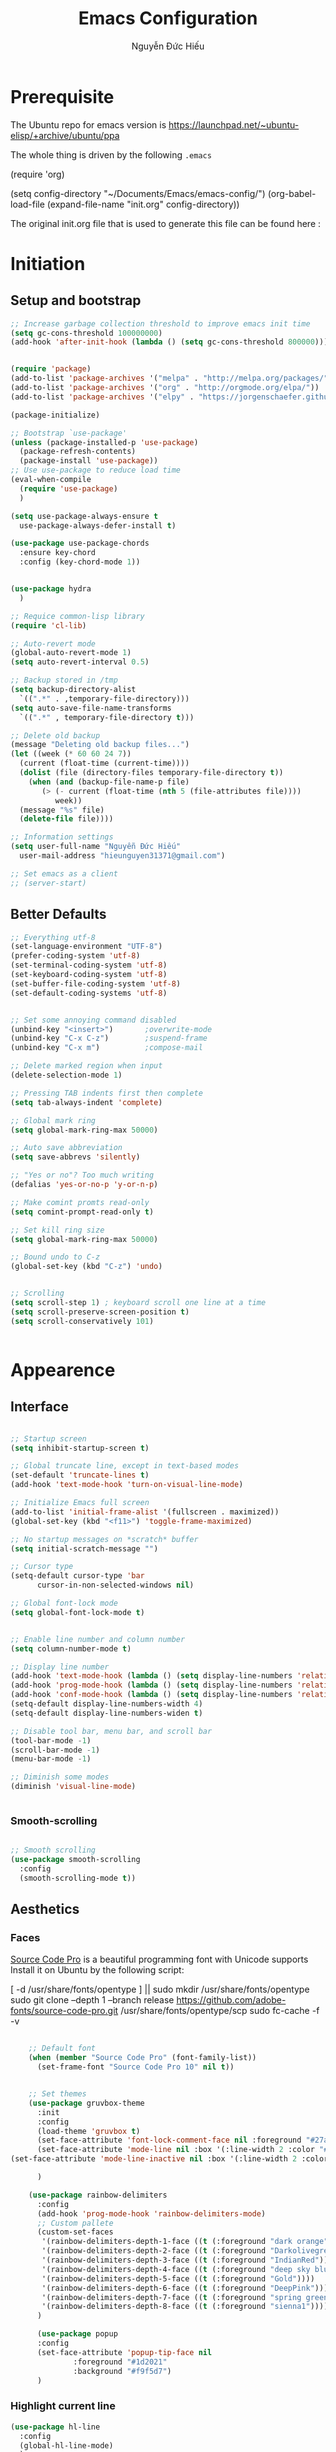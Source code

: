 #+TITLE: Emacs Configuration
#+AUTHOR: Nguyễn Đức Hiếu
#+STARTUP: content
#+OPTIONS: num:3 ^:nil toc:nil
#+LATEX_CLASS: koma-article
#+LaTeX_CLASS_OPTIONS: [a4paper, 11pt] 
#+LATEX_HEADER: \usepackage[utf8]{vietnam}
#+LATEX_HEADER: \usepackage{attachfile}

* Prerequisite

The Ubuntu repo for emacs version is
[[https://launchpad.net/~ubuntu-elisp/+archive/ubuntu/ppa]]

The whole thing is driven by the following =.emacs=
 
#+BEGIN_EXAMPLE emacs-lisp

(require 'org)

(setq config-directory "~/Documents/Emacs/emacs-config/")
(org-babel-load-file
(expand-file-name "init.org" config-directory))		   

#+END_EXAMPLE

The original init.org file that is used to generate this file can be found here : @@latex:\attachfile{init.org}@@

* Initiation
** Setup and bootstrap
#+BEGIN_SRC emacs-lisp
  ;; Increase garbage collection threshold to improve emacs init time
  (setq gc-cons-threshold 100000000)
  (add-hook 'after-init-hook (lambda () (setq gc-cons-threshold 800000)))


  (require 'package)
  (add-to-list 'package-archives '("melpa" . "http://melpa.org/packages/"))
  (add-to-list 'package-archives '("org" . "http://orgmode.org/elpa/"))
  (add-to-list 'package-archives '("elpy" . "https://jorgenschaefer.github.io/packages/"))

  (package-initialize)

  ;; Bootstrap `use-package'
  (unless (package-installed-p 'use-package)
    (package-refresh-contents)
    (package-install 'use-package))
  ;; Use use-package to reduce load time
  (eval-when-compile
    (require 'use-package)
    )

  (setq use-package-always-ensure t
	use-package-always-defer-install t)

  (use-package use-package-chords
    :ensure key-chord
    :config (key-chord-mode 1))


  (use-package hydra
    )

  ;; Requice common-lisp library
  (require 'cl-lib)

  ;; Auto-revert mode
  (global-auto-revert-mode 1)
  (setq auto-revert-interval 0.5)

  ;; Backup stored in /tmp
  (setq backup-directory-alist
	`((".*" . ,temporary-file-directory)))
  (setq auto-save-file-name-transforms
	`((".*" , temporary-file-directory t)))

  ;; Delete old backup
  (message "Deleting old backup files...")
  (let ((week (* 60 60 24 7))
	(current (float-time (current-time))))
    (dolist (file (directory-files temporary-file-directory t))
      (when (and (backup-file-name-p file)
		 (> (- current (float-time (nth 5 (file-attributes file))))
		    week))
	(message "%s" file)
	(delete-file file))))

  ;; Information settings
  (setq user-full-name "Nguyễn Đức Hiếu"
	user-mail-address "hieunguyen31371@gmail.com")

  ;; Set emacs as a client
  ;; (server-start)

#+END_SRC

** Better Defaults

#+BEGIN_SRC emacs-lisp
  ;; Everything utf-8
  (set-language-environment "UTF-8")
  (prefer-coding-system 'utf-8)
  (set-terminal-coding-system 'utf-8)
  (set-keyboard-coding-system 'utf-8)
  (set-buffer-file-coding-system 'utf-8)
  (set-default-coding-systems 'utf-8)


  ;; Set some annoying command disabled
  (unbind-key "<insert>") 		;overwrite-mode
  (unbind-key "C-x C-z")		;suspend-frame
  (unbind-key "C-x m")			;compose-mail

  ;; Delete marked region when input
  (delete-selection-mode 1)

  ;; Pressing TAB indents first then complete
  (setq tab-always-indent 'complete)

  ;; Global mark ring
  (setq global-mark-ring-max 50000)

  ;; Auto save abbreviation
  (setq save-abbrevs 'silently)

  ;; "Yes or no"? Too much writing
  (defalias 'yes-or-no-p 'y-or-n-p)

  ;; Make comint promts read-only
  (setq comint-prompt-read-only t)

  ;; Set kill ring size
  (setq global-mark-ring-max 50000)

  ;; Bound undo to C-z
  (global-set-key (kbd "C-z") 'undo)


  ;; Scrolling
  (setq scroll-step 1) ; keyboard scroll one line at a time
  (setq scroll-preserve-screen-position t)
  (setq scroll-conservatively 101)


#+END_SRC


* Appearence
** Interface

#+BEGIN_SRC emacs-lisp

  ;; Startup screen
  (setq inhibit-startup-screen t)

  ;; Global truncate line, except in text-based modes
  (set-default 'truncate-lines t)
  (add-hook 'text-mode-hook 'turn-on-visual-line-mode)

  ;; Initialize Emacs full screen 
  (add-to-list 'initial-frame-alist '(fullscreen . maximized))
  (global-set-key (kbd "<f11>") 'toggle-frame-maximized)

  ;; No startup messages on *scratch* buffer
  (setq initial-scratch-message "")

  ;; Cursor type
  (setq-default cursor-type 'bar
		cursor-in-non-selected-windows nil)

  ;; Global font-lock mode
  (setq global-font-lock-mode t)


  ;; Enable line number and column number
  (setq column-number-mode t)

  ;; Display line number
  (add-hook 'text-mode-hook (lambda () (setq display-line-numbers 'relative)))
  (add-hook 'prog-mode-hook (lambda () (setq display-line-numbers 'relative)))
  (add-hook 'conf-mode-hook (lambda () (setq display-line-numbers 'relative)))
  (setq-default display-line-numbers-width 4)
  (setq-default display-line-numbers-widen t)

  ;; Disable tool bar, menu bar, and scroll bar
  (tool-bar-mode -1)
  (scroll-bar-mode -1)
  (menu-bar-mode -1)

  ;; Diminish some modes
  (diminish 'visual-line-mode)


#+END_SRC

*** Smooth-scrolling

#+BEGIN_SRC emacs-lisp

  ;; Smooth scrolling
  (use-package smooth-scrolling 
    :config
    (smooth-scrolling-mode t))

#+END_SRC

** Aesthetics
*** Faces
[[https://github.com/adobe-fonts/source-code-pro][Source Code Pro]] is a beautiful programming font with Unicode supports
Install it on Ubuntu by the following script:

#+BEGIN_EXAMPLE sh

[ -d /usr/share/fonts/opentype ] || sudo mkdir /usr/share/fonts/opentype
sudo git clone --depth 1 --branch release https://github.com/adobe-fonts/source-code-pro.git /usr/share/fonts/opentype/scp
sudo fc-cache -f -v

#+END_EXAMPLE

#+BEGIN_SRC emacs-lisp

    ;; Default font
    (when (member "Source Code Pro" (font-family-list))
      (set-frame-font "Source Code Pro 10" nil t))


    ;; Set themes
    (use-package gruvbox-theme
      :init
      :config
      (load-theme 'gruvbox t)
      (set-face-attribute 'font-lock-comment-face nil :foreground "#27ae60")
      (set-face-attribute 'mode-line nil :box '(:line-width 2 :color "#665c54"))
(set-face-attribute 'mode-line-inactive nil :box '(:line-width 2 :color "#3c3836"))

      )

    (use-package rainbow-delimiters
      :config
      (add-hook 'prog-mode-hook 'rainbow-delimiters-mode)
      ;; Custom pallete
      (custom-set-faces
       '(rainbow-delimiters-depth-1-face ((t (:foreground "dark orange"))))
       '(rainbow-delimiters-depth-2-face ((t (:foreground "Darkolivegreen3"))))
       '(rainbow-delimiters-depth-3-face ((t (:foreground "IndianRed"))))
       '(rainbow-delimiters-depth-4-face ((t (:foreground "deep sky blue"))))
       '(rainbow-delimiters-depth-5-face ((t (:foreground "Gold"))))
       '(rainbow-delimiters-depth-6-face ((t (:foreground "DeepPink"))))
       '(rainbow-delimiters-depth-7-face ((t (:foreground "spring green"))))
       '(rainbow-delimiters-depth-8-face ((t (:foreground "sienna1")))))
      )

      (use-package popup
      :config
      (set-face-attribute 'popup-tip-face nil 
			  :foreground "#1d2021"
			  :background "#f9f5d7")
      )

#+END_SRC

*** Highlight current line

#+BEGIN_SRC emacs-lisp
  (use-package hl-line
    :config
    (global-hl-line-mode)
    )
#+END_SRC
*** Mode-line

#+BEGIN_SRC emacs-lisp

  (use-package spaceline-config
    :ensure spaceline
    :config
    (setq spaceline-window-numbers-unicode t)
    (setq spaceline-workspace-numbers-unicode t)
    (setq powerline-height 20)
    (spaceline-helm-mode)
    (spaceline-info-mode)
    (setq-default
     powerline-default-separator 'wave
     spaceline-flycheck-bullet "❖ %s"
     spaceline-separator-dir-left '(left . left)
     spaceline-separator-dir-right '(right . right))
    (spaceline-install
      'main
      '((buffer-modified :when buffer-read-only
			 :face spaceline-read-only)
	(buffer-modified :when (and (buffer-modified-p) (not buffer-read-only))
			 :face spaceline-modified)
	(buffer-modified :when (and (not (buffer-modified-p)) (not buffer-read-only))
			 :face spaceline-evil-visual)
	((remote-host buffer-id) :face highlight-face)
	(projectile-root)
	)
      '((selection-info :face region :when mark-active)
	(major-mode)
	(process :when active)
	(line-column)
	(global :when active)
	(buffer-position)
	(workspace-number :face highlight)
	))
    (setq-default mode-line-format '("%e" (:eval (spaceline-ml-main))))
    )

  (defun my-vc-git-mode-line-string (orig-fn &rest args)
    "Replace Git in modeline with font-awesome git icon via ORIG-FN and ARGS."
    (let ((str (apply orig-fn args)))
      (concat [#xe0a0] " " (substring-no-properties str 4))))

  (advice-add #'vc-git-mode-line-string :around #'my-vc-git-mode-line-string)

#+END_SRC
* Editing
** Functions

#+BEGIN_SRC emacs-lisp
  ;; Rename file and buffer
  ;; source: http://steve.yegge.googlepages.com/my-dot-emacs-file
  (defun rename-file-and-buffer (new-name)
    "Renames both current buffer and file it's visiting to NEW-NAME."
    (interactive "sNew name: ")
    (let ((name (buffer-name))
	  (filename (buffer-file-name)))
      (if (not filename)
	  (message "Buffer '%s' is not visiting a file!" name)
	(if (get-buffer new-name)
	    (message "A buffer named '%s' already exists!" new-name)
	  (progn
	    (rename-file filename new-name 1)
	    (rename-buffer new-name)
	    (set-visited-file-name new-name)
	    (set-buffer-modified-p nil))))))

  ;; Define function: fill character to 80
  (defun fill-to-end (char)
    (interactive "HcFill Character:")
    (save-excursion
      (end-of-line)
      (while (< (current-column) 80)
	(insert-char char))))

  ;; Eval and replace lisp expression
  (defun fc-eval-and-replace ()
    "Replace the preceding sexp with its value."
    (interactive)
    (backward-kill-sexp)
    (prin1 (eval (read (current-kill 0)))
	   (current-buffer)))
  (global-set-key (kbd "C-c e") 'fc-eval-and-replace)

  ;; Move line/region up/down
  (defun move-text-internal (arg)
    (cond
     ((and mark-active transient-mark-mode)
      (if (> (point) (mark))
	  (exchange-point-and-mark))
      (let ((column (current-column))
	    (text (delete-and-extract-region (point) (mark))))
	(forward-line arg)
	(move-to-column column t)
	(set-mark (point))
	(insert text)
	(exchange-point-and-mark)
	(setq deactivate-mark nil)))
     (t
      (beginning-of-line)
      (when (or (> arg 0) (not (bobp)))
	(forward-line)
	(when (or (< arg 0) (not (eobp)))
	  (transpose-lines arg))
	(forward-line -1)))))

  (defun move-text-down (arg)
    "Move region (transient-mark-mode active) or current line
  arg lines down."
    (interactive "*p")
    (move-text-internal arg))

  (defun move-text-up (arg)
    "Move region (transient-mark-mode active) or current line
  arg lines up."
    (interactive "*p")
    (move-text-internal (- arg)))

  (global-set-key [\M-up] 'move-text-up)
  (global-set-key [\M-down] 'move-text-down)


#+END_SRC

** Smartparens

#+BEGIN_SRC emacs-lisp

  (use-package smartparens-config
    :ensure smartparens
    :diminish smartparens-mode
    :config
    (smartparens-global-mode 1)
    (add-hook 'comint-mode-hook 'smartparens-mode)

    (defhydra hydra-smartparens (:idle 1 :hint nil)
      "
  Sexps (quit with _q_)

  ^Nav^            ^Barf/Slurp^          ^Depth^
  ^---^------------^----------^----------^-----^-----------------------
  _f_: forward     _s_:  slurp forward   _R_:      splice
  _b_: backward    _S_:  barf forward    _r_:      raise
  _a_: begin       _d_:  slurp backward  _<up>_:   raise backward
  _e_: end         _D_:  barf backward   _<down>_: raise forward
  _m_: mark

  ^Kill^           ^Misc^                       ^Wrap^
  ^----^-----------^----^-----------------------^----^------------------
  _w_: copy        _j_: join                    _(_: wrap with ( )
  _k_: kill        _s_: split                   _{_: wrap with { }
  ^^               _t_: transpose               _'_: wrap with ' '
  ^^               _c_: convolute               _\"_: wrap with \" \"
  ^^               _i_: indent defun"
      ("q" nil)
      ;; Wrapping
      ("(" (lambda (a) (interactive "P") (sp-wrap-with-pair "(")))
      ("{" (lambda (a) (interactive "P") (sp-wrap-with-pair "{")))
      ("'" (lambda (a) (interactive "P") (sp-wrap-with-pair "'")))
      ("\"" (lambda (a) (interactive "P") (sp-wrap-with-pair "\"")))
      ;; Navigation
      ("f" sp-beginning-of-next-sexp)
      ("b" sp-beginning-of-previous-sexp)
      ("a" sp-beginning-of-sexp)
      ("e" sp-end-of-sexp)
      ("m" sp-mark-sexp)
      ;; Kill/copy
      ("w" sp-copy-sexp :exit t)
      ("k" sp-kill-sexp :exit t)
      ;; Misc
      ("t" sp-transpose-sexp)
      ("j" sp-join-sexp)
      ("c" sp-convolute-sexp)
      ("i" sp-indent-defun)
      ;; Depth changing
      ("R" sp-splice-sexp)
      ("r" sp-splice-sexp-killing-around)
      ("<up>" sp-splice-sexp-killing-backward)
      ("<down>" sp-splice-sexp-killing-forward)
      ;; Barfing/slurping
      ("s" sp-forward-slurp-sexp)
      ("S" sp-forward-barf-sexp)
      ("D" sp-backward-barf-sexp)
      ("d" sp-backward-slurp-sexp))

    (bind-key "M-<backspace>" 'sp-unwrap-sexp)
    (bind-key "C-c s" 'hydra-smartparens/body)
    )
#+END_SRC

** Expand-region

#+BEGIN_SRC emacs-lisp

  ;; Expand region with C-' and return to original position with C-g
  (use-package expand-region
    :init
    (defadvice keyboard-quit (before collapse-region activate)
      (when (memq last-command '(er/expand-region er/contract-region))
	(er/contract-region 0)))
    :bind 
    ("C-'" . er/expand-region)
    )

#+END_SRC

** Multiple-cursor

#+BEGIN_SRC emacs-lisp

  ;; Multi-cursor
  (use-package multiple-cursors
    :init
    ;; In case commands behavior is messy with multiple-cursors,
    ;; check your ~/.emacs.d/.mc-lists.el
    (defun mc/check-command-behavior ()
      "Open ~/.emacs.d/.mc-lists.el. 
  So you can fix the list for run-once and run-for-all multiple-cursors commands."
      (interactive)
      (find-file "~/.emacs.d/.mc-lists.el"))  
    :config
    (defhydra multiple-cursors-hydra (:columns 3 :idle 1.0)
      "Multiple cursors"
      ("l" mc/edit-lines "Edit lines in region" :exit t)
      ("b" mc/edit-beginnings-of-lines "Edit beginnings of lines in region" :exit t)
      ("e" mc/edit-ends-of-lines "Edit ends of lines in region" :exit t)
      ("a" mc/mark-all-like-this "Mark all like this" :exit t)
      ("S" mc/mark-all-symbols-like-this "Mark all symbols likes this" :exit t)
      ("w" mc/mark-all-words-like-this "Mark all words like this" :exit t)
      ("r" mc/mark-all-in-region "Mark all in region" :exit t)
      ("R" mc/mark-all-in-region-regexp "Mark all in region (regexp)" :exit t)
      ("i" (lambda (n) 
	     (interactive "nInsert initial number: ") 
	     (mc/insert-numbers n)) 
       "Insert numbers")
       ("s" mc/sort-regions "Sort regions")
       ("v" mc/reverse-regions "Reverse order")
       ("d" mc/mark-all-dwim "Mark all dwim")
       ("n" mc/mark-next-like-this "Mark next like this")
       ("N" mc/skip-to-next-like-this "Skip to next like this")
       ("M-n" mc/unmark-next-like-this "Unmark next like this")
       ("p" mc/mark-previous-like-this "Mark previous like this")
       ("P" mc/skip-to-previous-like-this "Skip to previous like this")
       ("M-p" mc/unmark-previous-like-this "Unmark previous like this")
       ("q" nil "Quit" :exit t))
 
    (global-set-key (kbd "C-c m") 'multiple-cursors-hydra/body)
    )


#+END_SRC

** Ace Window
[[https://github.com/abo-abo/ace-window][Ace-window]] makes it easy to navigate between windows.
Since I don't have the habit of using many windows, simple setup is enough.
#+BEGIN_SRC emacs-lisp

  (use-package ace-window
    :config
    ;; ace-window uses home row
    (setq aw-keys '(?a ?s ?d ?f ?g ?h ?j ?k ?l))

    (defhydra window-hydra (:hint nil :color red)
      "
_[_ : Shrink window _]_ : Enlarge windows _=_ : Balance windows"
      ("[" shrink-window-horizontally)
      ("]" enlarge-window-horizontally)
      ("=" balance-windows :exit t)
      )
    
    :bind*
    (("M-p" . ace-window)
     ("C-x C-=" . window-hydra/body))
    )

#+END_SRC

** Eyebrowse

#+BEGIN_SRC emacs-lisp

  (use-package eyebrowse
    :config
    (setq eyebrowse-new-workspace t)

    (defhydra eyebrowse-hydra (:hint nil :color red)
      "
  Window Manager
  _0_ to _9_, _s_: Switch     _<left>_: Previous      _<right>_: Next
  _c_: Create             _C_: Close              _r_: Rename"
      ("q" nil :color blue)
      ("0" eyebrowse-switch-to-window-config-0)
      ("1" eyebrowse-switch-to-window-config-1)
      ("2" eyebrowse-switch-to-window-config-2)
      ("3" eyebrowse-switch-to-window-config-3)
      ("4" eyebrowse-switch-to-window-config-4)
      ("5" eyebrowse-switch-to-window-config-5)
      ("6" eyebrowse-switch-to-window-config-6)
      ("7" eyebrowse-switch-to-window-config-7)
      ("8" eyebrowse-switch-to-window-config-8)
      ("9" eyebrowse-switch-to-window-config-9)
      ("r" eyebrowse-rename-window-config :exit t)
      ("c" eyebrowse-create-window-config :exit t)
      ("s" eyebrowse-switch-to-window-config :exit t)
      ("C" eyebrowse-close-window-config :exit t)
      ("<left>" eyebrowse-prev-window-config)
      ("<right>" eyebrowse-next-window-config)
      )

    (eyebrowse-mode 1)

    :bind* ("C-c C-w" . eyebrowse-hydra/body)
  )
#+END_SRC
** Company
Company is a completion mechanism that is very flexible 

#+BEGIN_SRC emacs-lisp

    (use-package company
      :init
      ;; Activate globally
      (add-hook 'after-init-hook 'global-company-mode)
  
      ;; Press <F1> to show the documentation buffer and press C-<F1> to jump to it
      (defun my/company-show-doc-buffer ()
	"Temporarily show the documentation buffer for the selection."
	(interactive)
	(let* ((selected (nth company-selection company-candidates))
	       (doc-buffer (or (company-call-backend 'doc-buffer selected)
			       (error "No documentation available"))))
	  (with-current-buffer doc-buffer
	    (goto-char (point-min)))
	  (display-buffer doc-buffer t)))  
  
      :config
      ;; Some useful configs
      (setq company-selection-wrap-around t
	    company-tooltip-align-annotations t
	    company-tooltip-limit 10
	    company-idle-delay 0.5)

      ;; Add yasnippet support for all company backends
      ;; https://github.com/syl20bnr/spacemacs/pull/179
      (defvar company-mode/enable-yas t "Enable yasnippet for all backends.")

      (defun company-mode/backend-with-yas (backend)
	(if (or (not company-mode/enable-yas) (and (listp backend)    (member 'company-yasnippet backend)))
	    backend
	  (append (if (consp backend) backend (list backend))
		  '(:with company-yasnippet))))

      (setq company-backends (mapcar #'company-mode/backend-with-yas company-backends))

      :bind 
      (:map company-active-map
	    ("C-<f1>" . my/company-show-doc-buffer)
	    ("C-n" . company-select-next)
	    ("C-p" . company-select-previous)
	    )
      )


#+END_SRC

** Electric operator
[[https://github.com/davidshepherd7/electric-operator][Electric Operator]] is an emacs minor-mode to automatically add spacing around operators.
#+BEGIN_SRC emacs-lisp
  (use-package electric-operator
    :config
    (setq electric-operator-R-named-argument-style 'spaced)
    (add-hook 'ess-mode-hook #'electric-operator-mode)
    (add-hook 'python-mode-hook #'electric-operator-mode)
    
    (electric-operator-add-rules-for-mode 'ess-mode
					  (cons ":=" " := ")
					  )
    )

#+END_SRC
** Auto Highlight Symbol
**** TODO Remove some lesser used key in auto-highlight-symbol-mode-map to make room for other key bindind, make a hydra instead

#+BEGIN_SRC emacs-lisp

  (use-package auto-highlight-symbol
    :init (add-hook 'prog-mode-hook 'auto-highlight-symbol-mode)
    :config
    (setq ahs-idle-interval 1.0
	  ahs-default-range 'ahs-range-whole-buffer
	  ahs-inhibit-face-list '(font-lock-comment-delimiter-face
				  font-lock-comment-face
				  font-lock-doc-face))
    (set-face-attribute 'ahs-plugin-whole-buffer-face nil :background "#ffaf00")
    (set-face-attribute 'ahs-plugin-defalt-face nil :background "#afaf00")

    (unbind-key "M--" auto-highlight-symbol-mode-map)
    )

#+END_SRC
** Yasnippets
**** TODO There is some errors if yasnippets is not pre-installed, at least on window machine

#+BEGIN_SRC emacs-lisp

  ;; Enable Yasnippets
  (use-package yasnippet
    :diminish yas-minor-mode
    :init
    ;; It will test whether it can expand, if yes, cursor color -> green.
    (defun yasnippet-can-fire-p (&optional field)
      (interactive)
      (setq yas--condition-cache-timestamp (current-time))
      (let (templates-and-pos)
	(unless (and yas-expand-only-for-last-commands
		     (not (member last-command yas-expand-only-for-last-commands)))
	  (setq templates-and-pos (if field
				      (save-restriction
					(narrow-to-region (yas--field-start field)
							  (yas--field-end field))
					(yas--templates-for-key-at-point))
				    (yas--templates-for-key-at-point))))

	(set-cursor-color (if (and templates-and-pos (first templates-and-pos)) 
			      "#d65d0e" (face-attribute 'default :foreground)))))
    (add-hook 'post-command-hook 'yasnippet-can-fire-p)  

    (yas-global-mode 1)

    (yas-reload-all)
    :config
    (setq yas-snippet-dirs (format "%s/%s" config-directory "Snippets")
	  yas-fallback-behavior 'call-other-command)
    :bind
    (("<C-tab>" . yas-insert-snippet)
     :map yas-minor-mode-map
     ("`" . yas-expand-from-trigger-key))
    )

  ;; With backquote warnings:
  ;; (add-to-list 'warning-suppress-types '(yasnippet backquote-change))

#+END_SRC

** Helm
#+BEGIN_SRC emacs-lisp

  (use-package helm
    :diminish helm-mode
    :init
    (helm-mode 1)
    :config
    (require 'helm-config)
    (global-unset-key (kbd "C-x c"))


    (setq helm-split-window-in-side-p           t ; open helm buffer inside current window, not occupy whole other window
	  helm-move-to-line-cycle-in-source     t ; move to end or beginning of source when reaching top or bottom of source	.	
	  helm-scroll-amount                    8 ; scroll 8 lines other window using M-<next>/M-<prior>
	  helm-ff-file-name-history-use-recentf t
	  helm-echo-input-in-header-line t 
	  helm-M-x-fuzzy-match t
	  helm-autoresize-max-height 0
	  helm-autoresize-min-height 30)
    
    (helm-autoresize-mode 1)

    :bind-keymap
    ;; The default "C-x c" is quite close to "C-x C-c", which quits Emacs.
    ;; Changed to "C-c h". Note: We must set "C-c h" globally, because we
    ;; cannot change `helm-command-prefix-key' once `helm-config' is loaded.
    ("C-c h" . helm-command-prefix)  
    :bind (
 	   ("C-x b" . helm-buffers-list)
 	   ("M-x" . helm-M-x)
 	   ("C-x C-f" . helm-find-files)
	   ("M-y" . helm-show-kill-ring)
 	   :map helm-map
 	   ("<tab>" . helm-execute-persistent-action) ; rebind tab to run persistent action
 	   ("C-i" . helm-execute-persistent-action)   ; make TAB work in terminal
 	   ("M-x" . helm-select-action)              ; list actions using C-z    
 	   )
    :diminish helm-mode
    )

  
  (setq helm-full-frame nil)
  ;; Use "C-:" to switch to Helm interface during company-ing
  (use-package helm-company
    :config
    (eval-after-load 'company
      '(progn
	 (define-key company-mode-map (kbd "C-:") 'helm-company)
	 (define-key company-active-map (kbd "C-:") 'helm-company)))    
    )

  ;; Helm-bibtex
  (use-package helm-bibtex
    :config
    ;; Set bib folder
    (setq bibtex-completion-bibliography
	  (expand-file-name "~/Dropbox/references.bib"))
    (setq bibtex-completion-library-path
	  (append (f-directories "~/Dropbox" nil t)
		  (f-directories "~/Documents" nil t)))
    ;; Set display format    
    (setq bibtex-completion-display-formats
	  '((article       . "${=has-pdf=:1}${=has-note=:1} ${=type=:3} ${year:4} ${author:36} ${title:*} ${journal:40}")
	    (inbook        . "${=has-pdf=:1}${=has-note=:1} ${=type=:3} ${year:4} ${author:36} ${title:*} Chapter ${chapter:32}")
	    (incollection  . "${=has-pdf=:1}${=has-note=:1} ${=type=:3} ${year:4} ${author:36} ${title:*} ${booktitle:40}")
	    (inproceedings . "${=has-pdf=:1}${=has-note=:1} ${=type=:3} ${year:4} ${author:36} ${title:*} ${booktitle:40}")
	    (t             . "${=has-pdf=:1}${=has-note=:1} ${=type=:3} ${year:4} ${author:36} ${title:*}")))
    :bind(
	  :map helm-command-map
	       ("b" . helm-bibtex)
	       )
    )

  (helm-autoresize-mode t)


#+end_SRC

** Polymode

#+BEGIN_SRC emacs-lisp
   
  (use-package polymode
    :diminish (poly-org-mode
	       poly-markdown-mode
	       poly-noweb+r-mode
	       poly-noweb+r-mode
	       poly-markdown+r-mode
	       poly-rapport-mode
	       poly-html+r-mode
	       poly-brew+r-mode
	       poly-r+c++-mode
	       poly-c++r-mode)
    :init 
    (require 'poly-R)
    (require 'poly-markdown)
    
    :mode (
	   ;; ("\\.org" . poly-org-mode)
	   ("\\.md" . poly-markdown-mode)
	   ("\\.Snw$" . poly-noweb+r-mode)
	   ("\\.Rnw$" . poly-noweb+r-mode)
	   ("\\.Rmd$" . poly-markdown+r-mode)
	   ("\\.rapport$" . poly-rapport-mode)
	   ("\\.Rhtml$" . poly-html+r-mode)
	   ("\\.Rbrew$" . poly-brew+r-mode)
	   ("\\.Rcpp$" . poly-r+c++-mode)
	   ("\\.cppR$" . poly-c++r-mode))
    :config
    (setq polymode-exporter-output-file-format "%s")
    )
  
#+END_SRC

* Directories and Files
** Dired
#+BEGIN_SRC emacs-lisp
  (use-package dired+
    :config
    (set-face-attribute 'diredp-dir-name nil :foreground "#fe8019")
    (set-face-attribute 'diredp-number nil :foreground "#8ec07c")
    (setq dired-listing-switches "-alh")
    )
#+END_SRC
** Projectile

#+BEGIN_SRC emacs-lisp
  (use-package projectile
    :config
    (projectile-global-mode)
    (setq projectile-completion-system 'helm)
    (setq projectile-mode-line '(:eval (format " 𝐏[%s]" (projectile-project-name))))
    )

  ;; Helm-projectile
  (use-package helm-projectile
    :config 
    (helm-projectile-on))


  
#+END_SRC

** Ag and Wgrep
Ag is an Emacs frontend to The Silver Searcher [[http://agel.readthedocs.org/en/latest/][(Documentation)]]

#+BEGIN_SRC emacs-lisp

  (use-package ag
    :init
    ;; Truncate long results
    (add-hook 'ag-mode-hook (lambda () (setq truncate-lines t)))
  
    :config
    ;; Add highlighting
    (setq ag-highlight-search t)

    ;; Set ag to reuse the same buffer
    (setq ag-reuse-buffers nil)
    )
  

  (use-package wgrep-ag
    :config
    ;; wgrep-ag allows you to edit a ag buffer and apply those changes to
    ;; the file buffer. 
    (autoload 'wgrep-ag-setup "wgrep-ag")
    (setq wgrep-auto-save-buffer t)
    (add-hook 'ag-mode-hook 'wgrep-ag-setup)
    )

#+END_SRC

* Utilities
** Org-mode
Org mode is for keeping notes, maintaining TODO lists, planning projects, and authoring documents with a fast and effective plain-text system.
See [[http://orgmode.org/][here]].
*** Setting up

#+BEGIN_SRC emacs-lisp

  ;; Word-wrap
  ;; (add-hook 'org-mode-hook (lambda () (visual-line-mode 1)))

  ;; Omit the headline-asterisks except the last one:
  (setq org-hide-leading-stars t)

  ;; Hide emphasis markers
  ;; (setq org-hide-emphasis-markers t)

  ;; Enable shift selection
  (setq org-support-shift-select t)

  ;; Fontification
  (set-face-attribute 'org-level-1 nil :weight 'bold :height 120)
  (set-face-attribute 'org-level-2 nil :weight 'bold)
  (set-face-attribute 'org-block-begin-line nil :foreground "#d5c4a1")
  (set-face-attribute 'org-block-end-line nil :foreground "#d5c4a1")


  (set-face-attribute 'org-block nil :background
		      (color-lighten-name
		       (face-attribute 'default :background) 2))


  (font-lock-add-keywords 'org-mode
			  '(("^ +\\([-*]\\) "
			     (0 (prog1 () (compose-region (match-beginning 1) (match-end 1) "•"))))))


#+END_SRC

*** Agenda
#+BEGIN_SRC emacs-lisp
  ;; Org agenda folders
  (setq org-agenda-files '("~/Dropbox/org"))

  ;; Set monday as the start of the week
  (setq org-agenda-start-on-weekday 1)

  ;; Org keyword
  (setq org-todo-keywords
	'((sequence "TODO" "|" "DONE" "SUSPENDED")
	  (sequence "PLANNING" "|" "OVER")
	  ))
  
  (setq org-todo-keyword-faces
	'(("TODO" . "yellow") ("DONE" . "green") ("SUSPENDED" . "gray50")
	  ("PLANNING" . "light blue") ("OVER" . "slate gray")))

  ;; Agenda summary 
  (setq org-agenda-custom-commands
	'(("c" "Simple agenda view"
	   ((agenda "")
	    (alltodo "")))))
  ;; And bind it to <f8>
  (global-set-key (kbd "<f8>") 'org-agenda)
  
#+END_SRC
*** Org-ref

#+BEGIN_SRC emacs-lisp
    (use-package org-ref
      :after org
      :config
      (setq org-ref-default-bibliography
	  (expand-file-name "~/Dropbox/references.bib")))
#+END_SRC
*** Org-babel
Babel is Org-mode's ability to execute source code within Org-mode documents.

#+BEGIN_SRC emacs-lisp

  ;; Active Babel languages:
  (org-babel-do-load-languages
   'org-babel-load-languages
   '((R . t)
     (emacs-lisp . t)
     (gnuplot . t)
     (plantuml . t)
     ))

  ;; Indent normally in source code
  (setq org-src-tab-acts-natively t)

  ;; Fontification in org source block
  (setq org-src-fontify-natively t)

  ;; Show inline images
  (setq org-startup-with-inline-images t)

  ;; Inhibit execute messages
  (setq org-confirm-babel-evaluate nil)

#+END_SRC

*** Exports

#+BEGIN_SRC emacs-lisp
    (use-package ox-latex
      :ensure org
      :config
      ;; Highlight code blocks in org-latex-export-to-pdf
      ;; Minted options can be found in:
      ;; http://mirror.kku.ac.th/CTAN/macros/latex/contrib/minted/minted.pdf
      (setq org-latex-listings 'minted
	    org-latex-packages-alist '(("" "minted"))
	    org-latex-minted-options '(("breaklines" "true")
				       ("breakanywhere" "true")
				       ("mathescape")
				       ("linenos" "true")
				       ("firstnumber" "last")
				       ("frame" "lines")
				       ("framesep" "2mm"))
	    org-latex-pdf-process
	    '("latexmk -pdflatex='%latex -shell-escape -interaction nonstopmode' -pdf -output-directory=%o -f %f")
	    )

      ;; Default packages
      (setq org-latex-default-packages-alist
	  '(("AUTO" "inputenc" t
	     ("pdflatex"))
	    ("T1" "fontenc" t
	     ("pdflatex"))
	    ("" "graphicx" t)
	    ("" "grffile" t)
	    ("" "longtable" nil)
	    ("" "wrapfig" nil)
	    ("" "rotating" nil)
	    ("normalem" "ulem" t)
	    ("" "amsmath" t)
	    ("" "textcomp" t)
	    ("" "amssymb" t)
	    ("" "capt-of" nil)
	    ("colorlinks=true,linkcolor=blue" "hyperref" nil)
	    ("" "indentfirst" nil))
	  )
  
      ;; Writing latex in org-mode
      (add-hook 'org-mode-hook 'org-cdlatex-mode)
      (setq org-pretty-entities t)

      ;; Add KOMA-scripts classes to org export
      (add-to-list 'org-latex-classes
		   '("koma-article" "\\documentclass{scrartcl}"
		     ("\\section{%s}" . "\\section*{%s}")
		     ("\\subsection{%s}" . "\\subsection*{%s}")
		     ("\\subsubsection{%s}" . "\\subsubsection*{%s}")
		     ("\\paragraph{%s}" . "\\paragraph*{%s}")
		     ("\\subparagraph{%s}" . "\\subparagraph*{%s}")))

      (add-to-list 'org-latex-classes
		   '("koma-report" "\\documentclass{scrreprt}"
		     ("\\part{%s}" . "\\part*{%s}")
		     ("\\chapter{%s}" . "\\chapter*{%s}")
		     ("\\section{%s}" . "\\section*{%s}")
		     ("\\subsection{%s}" . "\\subsection*{%s}")
		     ("\\subsubsection{%s}" . "\\subsubsection*{%s}")))

      (add-to-list 'org-latex-classes
		   '("koma-book" "\\documentclass[11pt]{scrbook}"
		     ("\\part{%s}" . "\\part*{%s}")
		     ("\\chapter{%s}" . "\\chapter*{%s}")
		     ("\\section{%s}" . "\\section*{%s}")
		     ("\\subsection{%s}" . "\\subsection*{%s}")
		     ("\\subsubsection{%s}" . "\\subsubsection*{%s}")))
      )


    (use-package ox-reveal
      :ensure org
      :config
      (setq org-reveal-root "http://cdn.jsdelivr.net/reveal.js/3.0.0/")
      )

    (use-package htmlize
      :after ox-reveal)
#+END_SRC
** Pdf-tools 
PDF Tools is, among other things, a replacement of DocView for PDF files. 
The key difference is, that pages are not pre-rendered by e.g. ghostscript and stored in the file-system, but rather created on-demand and stored in memory.

#+BEGIN_SRC emacs-lisp
  (use-package pdf-tools
    :init 
    (pdf-tools-install)
    :config
    (setq pdf-view-display-size "fit-page"
	  auto-revert-interval 0
	  ess-pdf-viewer-pref "emacsclient"
	  TeX-view-program-selection '((output-pdf "PDF Tools"))
	  pdf-view-midnight-colors '("#ffffc8" . "#1d2021"))
    )
  
#+END_SRC

** Nov.el

#+BEGIN_SRC emacs-lisp
  (use-package nov
    :config
    (defun my-nov-font-setup ()
      (face-remap-add-relative 'variable-pitch :family "Liberation Serif"
			       :height 1.2))
    (add-hook 'nov-mode-hook 'my-nov-font-setup)
    )
#+END_SRC
** Magit
Magit is an interface to the version control system Git, implemented as an Emacs package. 
Magit aspires to be a complete Git porcelain. [[https://magit.vc/][See here]]

#+BEGIN_SRC emacs-lisp

  (use-package magit
    :bind
    ;; Set magit-status to F9
    ("<f9>" . magit-status)
    )

    ;; Currently magit cause some error when auto revert mode is on
    (setq magit-auto-revert-mode nil)

#+END_SRC  

** Elfeed

#+BEGIN_SRC emacs-lisp
  (use-package elfeed
    :defer t
    :config
    (setq elfeed-use-curl t)
    (setq elfeed-search-filter "@3-days-ago")
    (setq elfeed-db-directory "~/Dropbox/Emacs/db.elfeed")
    (add-hook 'elfeed-show-mode-hook (lambda () (visual-line-mode 1)))

    :commands elfeed
    :bind 
    ("C-x w" . elfeed)
    )

  (use-package elfeed-goodies
    :after elfeed
    :config
    (elfeed-goodies/setup)
    )

  ;; elfeed-org allows you to organize elfeed with org
  (use-package elfeed-org
    :after elfeed
    :config
    (elfeed-org)
    (setq rmh-elfeed-org-files 
	  (list "~/Dropbox/org/elfeed.org"))
    )
#+END_SRC

** Paradox
[[https://github.com/Malabarba/paradox][Paradox]] is a project for modernizing Emacs' Package Menu. With improved appearance, mode-line information. Github integration, customizability, asynchronous upgrading, and more.

#+BEGIN_SRC emacs-lisp
  (use-package paradox
    :config
    (paradox-enable)
    (setq-default
     paradox-column-width-package 27
     paradox-column-width-version 13
     paradox-execute-asynchronously t
     paradox-github-token t)
    )
#+END_SRC

** Ibuffer
Ibuffer is an advanced replacement for BufferMenu, which lets you operate on buffers much in the same manner as Dired.
#+BEGIN_SRC emacs-lisp
 (use-package ibuffer
   :config
   (setq ibuffer-saved-filter-groups
	 (quote (("Default"
		  ("Dired" (mode . dired-mode))
		  ("Org" (name . "^.*org$"))
		  ("Process" (or (mode . inferior-ess-mode)
				 (mode . shell-mode)))
		  ("Programming" (or
				  (mode . ess-mode)
				  (mode . python-mode)
				  (mode . c++-mode)))
		  ("Helm" (mode . Hmm-mode))
		  ("Emacs" (or
			    (name . "^\\*scratch\\*$")
			    (name . "^\\*Messages\\*$")
			    (name . "^\\*dashboard\\*$")))
		  ))))
   
   (add-hook 'ibuffer-mode-hook
	     (lambda ()
	       (ibuffer-auto-mode 1)
	       (ibuffer-switch-to-saved-filter-groups "default")))

   ;; Don't show filter groups if there are no buffers in that group
   (setq ibuffer-show-empty-filter-groups nil)

   :bind
   ("C-x C-b" . ibuffer))

#+END_SRC

** Which-key
[[https://github.com/justbur/emacs-which-key][which-key]] is a minor mode for Emacs that displays the key bindings following your currently entered incomplete command (a prefix) in a popup.

#+BEGIN_SRC emacs-lisp

  (use-package which-key
    :diminish which-key-mode
    :config
    (which-key-mode 1)
    )

#+END_SRC

** JSON
#+BEGIN_SRC emacs-lisp
  (use-package json-mode
    :mode ("\\.json\\'" . json-mode)
    )

  (use-package json-navigator
    :after json-mode
    )

#+END_SRC
* Languages
** R
*** Setting up
#+BEGIN_SRC emacs-lisp
  (use-package ess-site
    :ensure ess
    :init
    ;; Auto set width and length options when initiate new Ess processes
    (add-hook 'ess-post-run-hook 'ess-execute-screen-options)
    :config
    ;; Some how ess-mode is not derived from prog-mode
    (add-hook 'ess-mode-hook (lambda ()  (run-hooks 'prog-mode-hook)))
    )


#+END_SRC

*** Appearance
#+BEGIN_SRC emacs-lisp

  ;; ;; Truncate long lines
  ;; (add-hook 'special-mode-hook (lambda () (setq truncate-lines t)))
  ;; (add-hook 'inferior-ess-mode-hook (lambda () (setq truncate-lines t)))
  ;; (add-hook 'ess-mode-hook (lambda () (setq truncate-lines t)))

  ;; ;; Indentation style
  (setq ess-default-style 'DEFAULT)

  ;; ESS syntax highlight  
  (setq ess-R-font-lock-keywords 
  	'((ess-R-fl-keyword:modifiers . nil)
  	  (ess-R-fl-keyword:fun-defs . t)
  	  (ess-R-fl-keyword:keywords . nil)
  	  (ess-R-fl-keyword:assign-ops . t)
  	  (ess-R-fl-keyword:constants . t)
  	  (ess-fl-keyword:fun-calls . t)
  	  (ess-fl-keyword:numbers . t)
  	  (ess-fl-keyword:operators . t)
  	  (ess-fl-keyword:delimiters . t)
  	  (ess-fl-keyword:= . nil)
  	  (ess-R-fl-keyword:F&T . t)
  	  (ess-R-fl-keyword:%op% . nil)
  	  )
  	)


  (setq inferior-ess-r-font-lock-keywords 
	'((ess-R-fl-keyword:modifiers . nil)
	  (ess-R-fl-keyword:fun-defs . nil)
	  (ess-R-fl-keyword:keywords . nil)
	  (ess-R-fl-keyword:assign-ops . nil)
	  (ess-R-fl-keyword:constants . nil)
	  (ess-fl-keyword:fun-calls . nil)
	  (ess-fl-keyword:numbers . nil)
	  (ess-fl-keyword:operators . nil)
	  (ess-fl-keyword:delimiters . nil)
	  (ess-fl-keyword:= . nil)
	  (ess-R-fl-keyword:F&T . t)
	  (ess-R-fl-keyword:%op% . nil)) 
	)


  (set-face-attribute 'ess-numbers-face nil :foreground "#8ec07c")
  ;; Disable IDO so helm is used instead
  (setq ess-use-ido nil)

#+END_SRC
*** Code completion
#+BEGIN_SRC emacs-lisp

  (setq ess-use-company 'script-only)
  (setq ess-tab-complete-in-script t)	;; Press <tab> inside functions for completions


#+END_SRC

*** Functions and key bindind
#+BEGIN_SRC emacs-lisp
  ;; Describe object
  (setq ess-R-describe-object-at-point-commands
  	'(("str(%s)")
  	  ("options(tibble.print_max = Inf);skimr::skim(%s);options(tibble.print_max = Inf)")
  	  ("summary(%s, maxsum = 20)")))

  (define-key ess-doc-map (kbd "C-r") 'ess-rdired)
  (define-key ess-doc-map (kbd "r") 'ess-rdired)

  ;; Returm C-c h as prefix to Helm"
  (defun ess-map-control-h-to-helm ()
    "Return C-c h to helm prefix instead of ess-handy-commands"
    (interactive)
    (local-unset-key (kbd "C-c h"))
    (local-set-key (kbd "C-c h") 'helm-command-prefix))

  (add-hook 'ess-mode-hook 'ess-map-control-h-to-helm)

  ;; Remap "<-" key to M-- instead of smart bind to "_"
  (ess-toggle-underscore nil)
  (define-key ess-mode-map (kbd "M--") 'ess-smart-S-assign)
  (define-key inferior-ess-mode-map (kbd "M--") 'ess-smart-S-assign)

  ;; Hot key C-S-m for pipe operator in ESS
  ;; Temporary removed and use Yasnippet instead
  (defun then_R_operator ()
    "R - %>% operator or 'then' pipe operator"
    (interactive)
    (just-one-space 1)
    (insert "%>%")
    (just-one-space 1))

  (define-key ess-mode-map (kbd "C-S-m") 'then_R_operator)
  (define-key inferior-ess-mode-map (kbd "C-S-m") 'then_R_operator)



  (defun ess-rmarkdown ()
    "Compile R markdown (.Rmd). Should work for any output type."
    (interactive)
    ;; Check if attached R-session
    (condition-case nil
	(ess-get-process)
      (error
       (ess-switch-process)))
    (let* ((rmd-buf (current-buffer)))
      (save-excursion
	(let* ((sprocess (ess-get-process ess-current-process-name))
	       (sbuffer (process-buffer sprocess))
	       (buf-coding (symbol-name buffer-file-coding-system))
	       (R-cmd
		(format "library(rmarkdown); rmarkdown::render(\"%s\")"
			buffer-file-name)))
	  (message "Running rmarkdown on %s" buffer-file-name)
	  (ess-execute R-cmd 'buffer nil nil)
	  (switch-to-buffer rmd-buf)
	  (ess-show-buffer (buffer-name sbuffer) nil)))))

  (define-key polymode-mode-map "\M-ns" 'ess-rmarkdown)

  (defun ess-rshiny ()
    "Compile R markdown (.Rmd). Should work for any output type."
    (interactive)
    ;; Check if attached R-session
    (condition-case nil
	(ess-get-process)
      (error
       (ess-switch-process)))
    (let* ((rmd-buf (current-buffer)))
      (save-excursion
	(let* ((sprocess (ess-get-process ess-current-process-name))
	       (sbuffer (process-buffer sprocess))
	       (buf-coding (symbol-name buffer-file-coding-system))
	       (R-cmd
		(format "library(rmarkdown);rmarkdown::run(\"%s\")"
			buffer-file-name)))
	  (message "Running shiny on %s" buffer-file-name)
	  (ess-execute R-cmd 'buffer nil nil)
	  (switch-to-buffer rmd-buf)
	  (ess-show-buffer (buffer-name sbuffer) nil)))))

  (define-key polymode-mode-map "\M-nr" 'ess-rshiny)

#+END_SRC

** Stan
[[https://github.com/stan-dev/stan-mode][stan-mode]] is the Emacs mode for [[http://mc-stan.org/][Stan]].

#+BEGIN_SRC emacs-lisp
  (use-package stan-mode
    )

  (use-package stan-snippets
    )
#+END_SRC

** Python

#+BEGIN_SRC emacs-lisp
  
  (setq python-shell-interpreter "ipython3")
  (setq python-shell-interpreter-args "--pprint --colors='Linux'")

  (use-package elpy
    :init
    ;; Truncate long line in inferior mode
    (add-hook 'inferior-python-mode-hook (lambda () (setq truncate-lines t)))
    ;; Enable company
    (add-hook 'python-mode-hook 'company-mode)
    (add-hook 'inferior-python-mode-hook 'company-mode)
    ;; Enable highlight indentation
    (add-hook 'highlight-indentation-mode-hook 
	      'highlight-indentation-current-column-mode)
    ;; Enable elpy
    (elpy-enable)
    :config
    ;; Do not enable elpy flymake for now
    (remove-hook 'elpy-modules 'elpy-module-flymake)
    (remove-hook 'elpy-modules 'elpy-module-highlight-indentation)
    
    ;; Use python3
    (elpy-use-ipython "ipython3")
    ;;     (setq python-shell-interpreter-args "--simple-prompt --pprint")
    (setq elpy-rpc-python-command "python3")

    ;; Completion backend
    (setq elpy-rpc-backend "rope")

    ;; Function: send block to elpy: bound to C-c C-c
    (defun forward-block (&optional n)
      (interactive "p")
      (let ((n (if (null n) 1 n)))
	(search-forward-regexp "\n[\t\n ]*\n+" nil "NOERROR" n)))

    (defun elpy-shell-send-current-block ()
      (interactive)
      (beginning-of-line)
      "Send current block to Python shell."
      (push-mark)
      (forward-block)
      (elpy-shell-send-region-or-buffer)
      (display-buffer (process-buffer (elpy-shell-get-or-create-process))
		      nil
		      'visible))

    ;; Font-lock
    (add-hook 'python-mode-hook
      '(lambda()
         (font-lock-add-keywords
          nil
          '(("\\<\\([_A-Za-z0-9]*\\)(" 1
	     font-lock-function-name-face) ; highlight function names
	    ))))

    :bind
    (:map python-mode-map
	  ("C-c <RET>" . elpy-shell-send-region-or-buffer)
	  ("C-c C-c" . elpy-send-current-block))
    )
  

#+END_SRC

** SQL

#+BEGIN_SRC emacs-lisp
  
  (use-package sql
    :config
    ;; Use a more friendly keyword face
    (copy-face 'font-lock-keyword-face 'sql-keyword-face)
    (set-face-attribute 'sql-keyword-face nil 
			:foreground "#fabd2f"
			:weight 'bold)
    (add-hook 'sql-mode-hook (lambda ()
			       (set (make-local-variable 'font-lock-keyword-face)
				    'sql-keyword-face)))
    
    )

  ;; Upcase sql keywords
  (use-package sqlup-mode
    :diminish sqlup-mode
    :init
    ;; Capitalize keywords in SQL mode
    (add-hook 'sql-mode-hook 'sqlup-mode)
    ;; Capitalize keywords in an interactive session (e.g. psql)
    (add-hook 'sql-interactive-mode-hook 'sqlup-mode)
    )

#+END_SRC
** TeX and LaTeX
*** AUCTeX
    
#+BEGIN_SRC emacs-lisp

  (use-package tex 
    :ensure auctex)

  ;; Appearance
  (require 'font-latex)

  ;; Preview-latex
  ;; (set-default 'preview-scale-function 1.2)

  ;; Math mode
  (add-hook 'LaTeX-mode-hook 'LaTeX-math-mode)
  ;; (set-face-attribute 'font-latex-math-face nil :foreground "#ffffff")

  ;; Enable query for master file
  (setq-default TeX-master nil)		    
  (setq TeX-auto-save t			    
	TeX-parse-self t
	TeX-save-query nil
	TeX-PDF-mode t	    
	font-latex-fontify-sectioning 'color
	font-latex-fontify-script nil
	)    

  ;; Turn on RefTeX in AUCTeX
  (add-hook 'LaTeX-mode-hook 'turn-on-reftex)

  ;; Reftex default bibfile
  (setq reftex-default-bibliography
	(expand-file-name "~/Dropbox/references.bib"))

  ;; Activate nice interface between RefTeX and AUCTeX
  (setq reftex-plug-into-AUCTeX t)

  ;; Word-wrap
   (add-hook 'TeX-mode-hook (lambda () (visual-line-mode 1)))

  ;; Completion
  (use-package company-auctex
    :init
    (company-auctex-init)
    )

#+END_SRC

*** CDLaTex
CDLaTeX is a minor mode for Emacs supporting fast insertion of environment templates and math stuff in LaTeX. 
For more information see [[https://github.com/cdominik/cdlatex][here]]

#+BEGIN_SRC emacs-lisp
  (use-package cdlatex
    :config
    (add-hook 'LaTeX-mode-hook 'cdlatex-mode)
    :bind
    (:map LaTeX-mode-map
     ("<tab>" . cdlatex-tab))
    )

#+END_SRC

*** Preview-latex-pane

#+BEGIN_SRC emacs-lisp
  (use-package latex-preview-pane
    :config
    (latex-preview-pane-enable)
    )
#+END_SRC
** Markdown

   #+BEGIN_SRC emacs-lisp

  (use-package markdown-mode
  :commands (markdown-mode gfm-mode)
  :mode (("README\\.md\\'" . gfm-mode)
         ("\\.md\\'" . markdown-mode)
         ("\\.markdown\\'" . markdown-mode))
  :init
  :config
  (defun markdown-insert-code-chunk (header) 
    "Insert an code chunk in markdown mode. Necessary due to interactions between polymode and yas snippet" 
    (interactive "sChunk header: ") 
    (insert (concat "```{" header "}\n\n```")) 
    (forward-line -1))
  :bind
  (:map markdown-mode-map
   ("C-c i" . markdown-insert-code-chunk))
  )


#+END_SRC
** ELisp
Customisation to emacs-lisp itself, this is mainly syntax highlighting
#+BEGIN_SRC emacs-lisp

 (use-package highlight-defined
   :config
   (add-hook 'emacs-lisp-mode-hook 'highlight-defined-mode)
    )
 
 (use-package highlight-quoted
   :config
   (add-hook 'emacs-lisp-mode-hook 'highlight-quoted-mode)
   (set-face-attribute 'highlight-quoted-symbol nil
		       :inherit 'font-lock-string-face))
  
#+END_SRC
** Shell

#+BEGIN_SRC emacs-lisp

  ;; Keybinding for terminal
  ;; (global-set-key [f2] 'eshell)

  ;; Company
  (use-package company-shell
    :config
    (add-to-list 'company-backends '(company-shell company-shell-env company-fish-shell))
    )

#+END_SRC

** Web

#+BEGIN_SRC emacs-lisp

  (use-package web-mode
    :mode (("\\.html?\\'" . web-mode))
    :config
    (setq web-mode-enable-css-colorization t)
    (setq web-mode-enable-current-element-highlight t)
    (set-face-attribute 'web-mode-current-element-highlight-face nil
			:weight 'bold
			:background "#665c54")
    )

  (use-package web-beautify
    :config
    :bind (:map web-mode-map
		("C-c b" . web-beautify-html)
	   :map css-mode-map
	        ("C-c b". web-beautify-css))
    )

#+END_SRC
** GNUplot
Gnuplot is a portable command-line driven graphing utility for Linux, OS/2, MS Windows, OSX, VMS, and many other platforms.


#+BEGIN_SRC emacs-lisp

  (use-package gnuplot-mode
    :mode ("\\.\\(gp\\|gnuplot\\)$" . gnuplot-mode)
    )

#+END_SRC

** Plantuml
[[http://plantuml.com/][PlantUML]] is a component that allows to quickly write different kinds of diagrams

#+BEGIN_SRC emacs-lisp
    (use-package plantuml-mode
      :mode ("\\.plantuml\\'" . plantuml-mode)
      :config
      ;; Path to jar file, remember to put it in the right folder
      (setq plantuml-jar-path (expand-file-name "~/Java/plantuml.jar"))
      ;; Add a command to render current buffer
      (defun plantuml-render-this-file ()
	(interactive)
	(shell-command
	 (concat
	  "java -jar "
	  plantuml-jar-path
	  " " buffer-file-name
	  " -charset UTF-8 -t"
	  (completing-read "PlantUML output: " '("svg" "png" "pdf" "latex"))
	  ))
	)
      :bind (:map plantuml-mode-map
		  ("C-c C-r" . plantuml-render-this-file))
      )

    (use-package ob-plantuml
      :ensure org
      :config
      (setq org-plantuml-jar-path (expand-file-name "~/Java/plantuml.jar"))
      )


#+END_SRC

* Writing
This part of Emacs is mostly for text-derived modes, mainly for normal (English) text writings.

** Spell checking


#+BEGIN_SRC emacs-lisp
  
  ;; Use flyspell for English spell-checking
  (use-package flyspell
    :config
    ;; (add-hook 'text-mode-hook 'flyspell-mode)
    (set-face-attribute 'flyspell-duplicate nil :underline "DeepPink")
    (set-face-attribute 'flyspell-incorrect nil :underline "Red1")
    :diminish flyspell-mode
    )

  (use-package ispell)

#+END_SRC

** Grammar checking

#+BEGIN_SRC emacs-lisp
  
  ;; (use-package langtool
  ;;   :config
  ;;   ;; Set path to the Java tool
  ;;   (setq langtool-language-tool-jar 
  ;; 	  "~/Java/LanguageTool-3.8/languagetool-commandline.jar")
  ;;   ;; Show messages as pop-up
  ;;   (defun langtool-autoshow-detail-popup (overlays)
  ;;     (when (require 'popup nil t)
  ;; 	(unless (or popup-instances
  ;; 		    (memq last-command '(keyboard-quit)))
  ;; 	  (let ((msg (langtool-details-error-message overlays)))
  ;; 	    (popup-tip msg)))))
  ;;   (setq langtool-autoshow-message-function
  ;; 	  'langtool-autoshow-detail-popup)
  ;;   )


  ;; (use-package writegood-mode
  ;;   :config
  ;;   (set-face-attribute 'writegood-duplicates-face nil :underline "DeepPink")
  ;;   (set-face-attribute 'writegood-passive-voice-face nil :underline "Cyan")
  ;;   (set-face-attribute 'writegood-weasels-face nil :underline "DarkOrange")
  ;;   (add-hook 'text-mode-hook 'writegood-mode)
  ;;   :diminish writegood-mode
  ;;   )


  (use-package flycheck
    :diminish flycheck-mode
    )

  (flycheck-define-checker proselint
    "A linter for prose."
    :command ("proselint" source-inplace)
    :error-patterns
    ((warning line-start (file-name) ":" line ":" column ": "
	      (id (one-or-more (not (any " "))))
	      (message) line-end))
    :modes (text-mode markdown-mode gfm-mode org-mode))

  (add-to-list 'flycheck-checkers 'proselint)

  ;; (add-hook 'markdown-mode-hook 'flycheck-mode)
  ;; (add-hook 'text-mode-hook 'flycheck-mode)


  (use-package flycheck-pos-tip
    :diminish flycheck-pos-tip-mode
    :config
    (with-eval-after-load 'flycheck
      (flycheck-pos-tip-mode))
    )

#+END_SRC

** Dictionary
#+BEGIN_SRC emacs-lisp

  (use-package define-word
    :bind
    (:map pdf-view-mode-map
	  ("l" . define-word)
     :map nov-mode-map
	  ("l" . define-word))
    )

 #+END_SRC
* Fun
** Dad Jokes

#+BEGIN_SRC emacs-lisp
  ;; This require pos-tip.el
  (require 'pos-tip)

  (defun dad-joke ()
    (interactive)
    (pos-tip-show
     (shell-command-to-string "curl -s https://icanhazdadjoke.com/")))

  (run-with-idle-timer (* 60 5) t 'dad-joke)
#+END_SRC

** Fortunes

#+BEGIN_SRC emacs-lisp
  ;; Supply a random fortune cookie as the *scratch* message.
  (defun fortune-scratch-message ()
    (interactive)
    (let ((fortune
	   (when (and (executable-find "fortune")
		      (executable-find "cowsay"))
	     (with-temp-buffer
	       (shell-command "fortune | cowsay" t)
	       (let ((comment-start ";;"))
		 (comment-region (point-min) (point-max)))
	       (delete-trailing-whitespace (point-min) (point-max))
	       (concat (buffer-string) "\n")))))
      (if (called-interactively-p 'any)
	  (insert fortune)
	fortune)))

  ;; initial-scratch-message
  (let ((fortune (fortune-scratch-message)))
    (when fortune
      (setq initial-scratch-message fortune)))
#+END_SRC
* Draft
Settings in this section are not yet organized but are being used, mostly for testing purposes

** Evil
[[https://github.com/emacs-evil/evil][Evil]] is an extensible vi layer for Emacs. It emulates the main features of Vim, and provides facilities for writing custom extensions.
Currently disabled, I will test this later when I'm more familiar with emacs.

#+BEGIN_SRC emacs-lisp :tangle no


  (use-package evil
    :init
    :config
    ;; Set insert state as default
    (setq evil-default-state 'emacs)
    ;; Bypassing clipboard
    (setq select-enable-primary t
	  select-enable-clipboard t
	  save-interprogram-paste-before-kill t
	  kill-do-not-save-duplicates t)
    (evil-mode 1)
    ;; cursor
    (setq evil-insert-state-cursor 'bar
	  evil-normal-state-cursor 'box)
    )

#+END_SRC

** Guru-mode
Practicing Emacs by disable all normal hot-key
#+BEGIN_SRC emacs-lisp :tangle no
  (use-package guru-mode
    :diminish guru-mode
    :config
    (guru-global-mode)
    )

#+END_SRC
** Key combo

#+BEGIN_SRC emacs-lisp :tangle no
  
  (use-package key-combo
    :diminish (key-combo-mode)
    :config
    (key-combo-mode 1)

    (add-hook 'ess-mode-hook
	      '(lambda()
		 (key-combo-mode t)))

    (add-hook 'inferior-ess-mode-hook
	      '(lambda()
		 (key-combo-mode t)))

    (defvar key-combo-ess-default
      '(("%" . (" %>% " " %in% " " %between% " "%"))
	("*" . ("*" " * "))
	("+" . " + ")
	("-" . " - ")
	("," . ", ")
	("~" . " ~ ")
	("=" . (" = " " == " " := " "")) ; data.table
	("->" . " -> ")
	(">" . (" > " " >= "))
	("<" . (" < " " <= "))
	))

    (key-combo-define-hook '(ess-mode-hook inferior-ess-mode-hook)
			   'ess-key-combo-load-default
			   key-combo-ess-default)
    )


#+END_SRC
** Vimish-fold

#+BEGIN_SRC emacs-lisp

  (use-package vimish-fold
    :config
    (setq vimish-fold-header-width '79)
    )


  (use-package selected
    :defer t
    :bind
    (:map selected-keymap
	  ("C-c c"       . capitalize-region)
	  ("C-c l"       . downcase-region)
	  ("C-c u"       . upcase-region)
	  ("C-f"         . fill-region)
	  ("C-g"         . selected-off)
	  ("C-s r"       . reverse-region)
	  ("C-s s"       . sort-lines)
	  ("C-`"         . vimish-fold)
	  )
    :config (selected-global-mode)
    )


#+END_SRC
